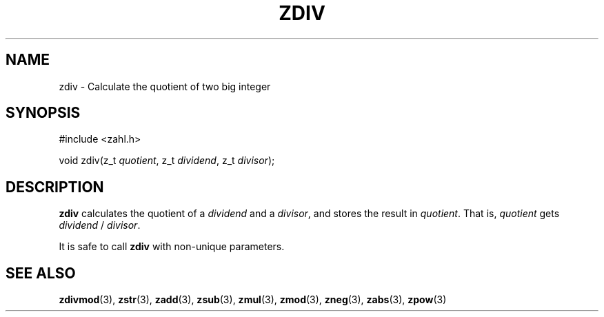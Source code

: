 .TH ZDIV 3 libzahl
.SH NAME
zdiv - Calculate the quotient of two big integer
.SH SYNOPSIS
.nf
#include <zahl.h>

void zdiv(z_t \fIquotient\fP, z_t \fIdividend\fP, z_t \fIdivisor\fP);
.fi
.SH DESCRIPTION
.B zdiv
calculates the quotient of a
.I dividend
and a
.IR divisor ,
and stores the result in
.IR quotient .
That is,
.I quotient
gets
.I dividend
/
.IR divisor .
.P
It is safe to call
.B zdiv
with non-unique parameters.
.SH SEE ALSO
.BR zdivmod (3),
.BR zstr (3),
.BR zadd (3),
.BR zsub (3),
.BR zmul (3),
.BR zmod (3),
.BR zneg (3),
.BR zabs (3),
.BR zpow (3)
